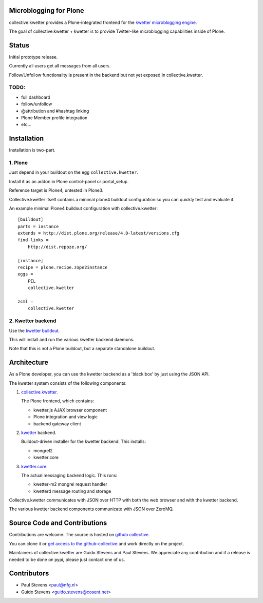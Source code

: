 Microblogging for Plone
=======================

collective.kwetter provides a Plone-integrated frontend for the
`kwetter microblogging engine <https://www.github.com/pjstevns/kwetter>`_.

The goal of collective.kwetter + kwetter is to provide Twitter-like
microblogging capabilities inside of Plone.


Status
======

Initial prototype release.

Currently all users get all messages from all users.

Follow/Unfollow functionality is present in the backend but not yet
exposed in collective.kwetter.

TODO:
-----

- full dashboard
- follow/unfollow
- @attribution and #hashtag linking
- Plone Member profile integration
- etc...


Installation
============

Installation is two-part.


1. Plone
--------

Just depend in your buildout on the egg ``collective.kwetter``.

Install it as an addon in Plone control-panel or portal_setup.

Reference target is Plone4, untested in Plone3.

Collective.kwetter itself contains a minimal plone4 buildout configuration
so you can quickly test and evaluate it.

An example minimal Plone4 buildout configuration with collective.kwetter::

  [buildout]
  parts = instance
  extends = http://dist.plone.org/release/4.0-latest/versions.cfg
  find-links = 
      http://dist.repoze.org/     
  
  [instance]
  recipe = plone.recipe.zope2instance
  eggs =
      PIL    
      collective.kwetter
      
  zcml = 
      collective.kwetter



2. Kwetter backend
------------------

Use the `kwetter buildout <https://www.github.com/pjstevns/kwetter>`_.

This will install and run the various kwetter backend daemons.

Note that this is not a Plone buildout, but a separate standalone buildout.


Architecture
============

As a Plone developer, you can use the kwetter backend as a 'black box'
by just using the JSON API.

The kwetter system consists of the following components:

1. `collective.kwetter <https://www.github.com/collective/collective.kwetter>`_.

   The Plone frontend, which contains:

   - kwetter.js AJAX browser component
   - Plone integration and view logic
   - backend gateway client

2. `kwetter <https://www.github.com/pjstevns/kwetter>`_ backend.

   Buildout-driven installer for the kwetter backend. This installs:

   - mongrel2
   - kwetter.core

3. `kwetter.core <https://www.github.com/pjstevns/kwetter.core>`_.

   The actual messaging backend logic. This runs:

   - kwetter-m2 mongrel request handler
   - kwetterd message routing and storage

Collective.kwetter communicates with JSON over HTTP with both the web browser and with the kwetter backend.

The various kwetter backend components communicate with JSON over ZeroMQ.

.. image:: https://github.com/gyst/collective.kwetter/raw/master/docs/architecture.png


Source Code and Contributions
=============================

Contributions are welcome. The source is hosted on
`github collective <https://github.com/collective/collective.kwetter>`_.

You can clone it or `get access to the github-collective 
<http://collective.github.com/>`_ and work directly on the project. 

Maintainers of collective.kwetter are Guido Stevens and Paul Stevens. We
appreciate any contribution and if a release is needed to be done on pypi, 
please just contact one of us.


Contributors
============

- Paul Stevens <paul@nfg.nl>

- Guido Stevens <guido.stevens@cosent.net>




